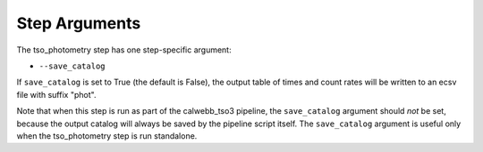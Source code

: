 Step Arguments
==============

The tso_photometry step has one step-specific argument:

*  ``--save_catalog``

If ``save_catalog`` is set to True (the default is False),
the output table of times and count rates will be written to an ecsv file
with suffix "phot".

Note that when this step is run as part of the calwebb_tso3 pipeline,
the ``save_catalog`` argument should *not* be set, because the output
catalog will always be saved by the pipeline script itself.  The
``save_catalog`` argument is useful only when the tso_photometry step
is run standalone.
